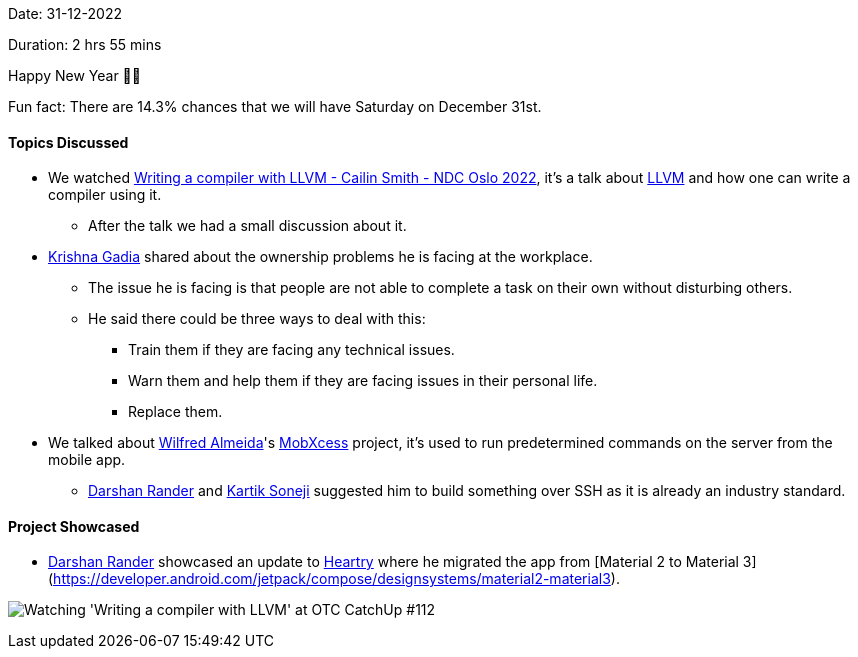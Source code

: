 Date: 31-12-2022

Duration: 2 hrs 55 mins

Happy New Year 🎉🎉

Fun fact: There are 14.3% chances that we will have Saturday on December 31st.

==== Topics Discussed

* We watched https://www.youtube.com/watch?v=vrRXIQDCCEk[Writing a compiler with LLVM - Cailin Smith - NDC Oslo 2022^], it's a talk about https://llvm.org/[LLVM^] and how one can write a compiler using it.
    ** After the talk we had a small discussion about it.
* link:https://linkedin.com/in/krishna-gadia[Krishna Gadia^] shared about the ownership problems he is facing at the workplace.
    ** The issue he is facing is that people are not able to complete a task on their own without disturbing others.
    ** He said there could be three ways to deal with this:
        *** Train them if they are facing any technical issues.
        *** Warn them and help them if they are facing issues in their personal life.
        *** Replace them.
* We talked about link:https://twitter.com/WilfredAlmeida_[Wilfred Almeida]'s link:https://blog.wilfredalmeida.com/mobxcess-purpose[MobXcess] project, it's used to run predetermined commands on the server from the mobile app.
    ** link:https://twitter.com/SirusTweets[Darshan Rander^] and link:https://twitter.com/KartikSoneji_[Kartik Soneji^] suggested him to build something over SSH as it is already an industry standard.

==== Project Showcased

* link:https://twitter.com/SirusTweets[Darshan Rander^] showcased an update to link:https://heartry.darshanrander.com[Heartry^] where he migrated the app from [Material 2 to Material 3](https://developer.android.com/jetpack/compose/designsystems/material2-material3).

image:112-watch-party.jpg[Watching 'Writing a compiler with LLVM' at OTC CatchUp #112]